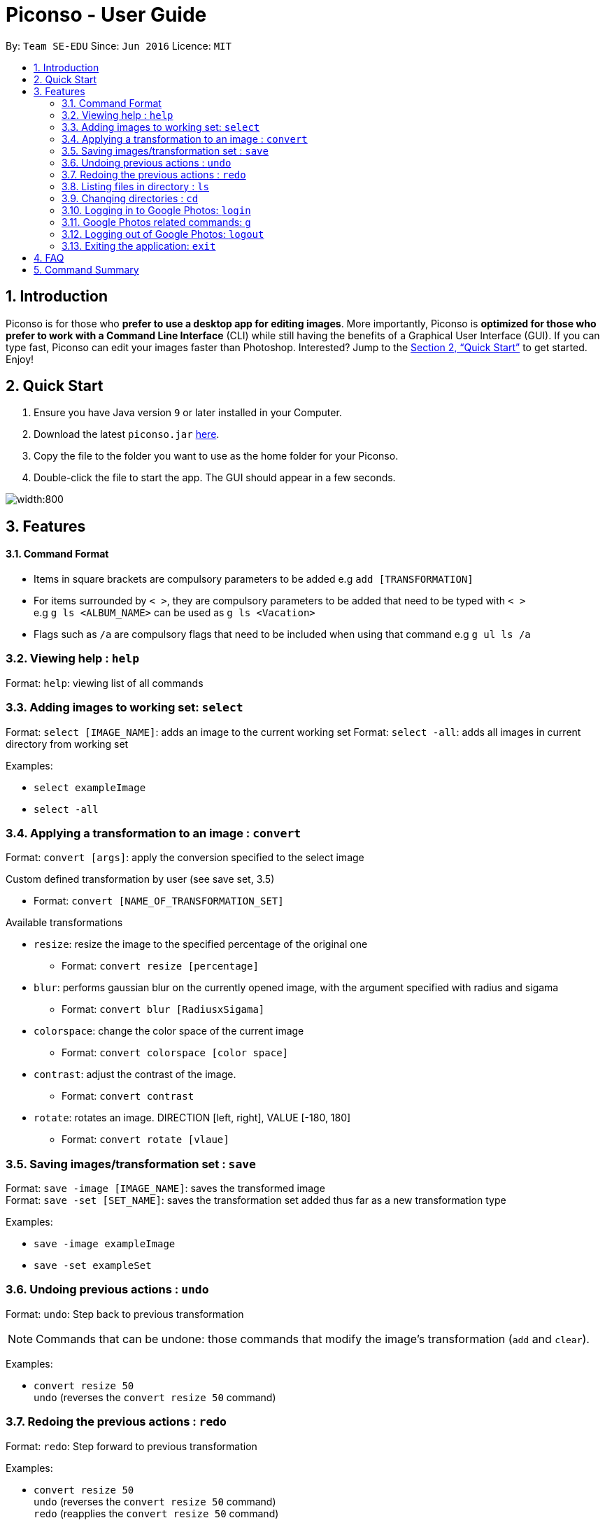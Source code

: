 = Piconso - User Guide
:site-section: UserGuide
:toc:
:toc-title:
:toc-placement: preamble
:sectnums:
:imagesDir: images
:stylesDir: stylesheets
:xrefstyle: full
:experimental:
ifdef::env-github[]
:tip-caption: :bulb:
:note-caption: :information_source:
endif::[]
:repoURL: https://github.com/CS2103-AY1819S1-T09-3/main

By: `Team SE-EDU`      Since: `Jun 2016`      Licence: `MIT`

== Introduction

Piconso is for those who *prefer to use a desktop app for editing images*. More importantly, Piconso is *optimized for those who prefer to work with a Command Line Interface* (CLI) while still having the benefits of a Graphical User Interface (GUI). If you can type fast, Piconso can edit your images faster than Photoshop. Interested? Jump to the <<Quick Start>> to get started. Enjoy!

== Quick Start

.  Ensure you have Java version `9` or later installed in your Computer.
.  Download the latest `piconso.jar` link:{repoURL}/releases[here].
.  Copy the file to the folder you want to use as the home folder for your Piconso.
.  Double-click the file to start the app. The GUI should appear in a few seconds.

image::Ui.png[width:800]

[[Features]]
== Features

==== Command Format
* Items in square brackets are compulsory parameters to be added e.g `add [TRANSFORMATION]` +
* For items surrounded by `< >`, they are compulsory parameters to be added that need to be typed with `< >` +
 e.g `g ls <ALBUM_NAME>` can be used as `g ls <Vacation>` +
* Flags such as `/a` are compulsory flags that need to be included when using that command e.g `g ul ls /a`

=== Viewing help : `help`

Format: `help`: viewing list of all commands

=== Adding images to working set: `select`

Format: `select [IMAGE_NAME]`: adds an image to the current working set
Format: `select -all`: adds all images in current directory from working set

Examples:

* `select exampleImage` +
* `select -all`

=== Applying a transformation to an image : `convert`

Format: `convert [args]`: apply the conversion specified to the select image

Custom defined transformation by user (see save set, 3.5)

* Format: `convert [NAME_OF_TRANSFORMATION_SET]`

Available transformations

* `resize`: resize the image to the specified percentage of the original one

** Format: `convert resize [percentage]`

* `blur`: performs gaussian blur on the currently opened image, with the argument specified with radius and sigama

** Format: `convert blur [RadiusxSigama]`

* `colorspace`: change the color space of the current image

** Format: `convert colorspace [color space]`

* `contrast`: adjust the contrast of the image.

** Format: `convert contrast`

* `rotate`: rotates an image. DIRECTION [left, right], VALUE [-180, 180]

** Format: `convert rotate [vlaue]`

=== Saving images/transformation set : `save`

Format: `save -image [IMAGE_NAME]`: saves the transformed image +
Format: `save -set [SET_NAME]`: saves the transformation set added thus far as a new transformation type

Examples:

* `save -image exampleImage` +
* `save -set exampleSet`

=== Undoing previous actions : `undo`

Format: `undo`: Step back to previous transformation

[NOTE]
====
Commands that can be undone: those commands that modify the image's transformation (`add` and `clear`).
====

Examples:

* `convert resize 50` +
`undo` (reverses the `convert resize 50` command) +

=== Redoing the previous actions : `redo`

Format: `redo`: Step forward to previous transformation

Examples:

* `convert resize 50` +
`undo` (reverses the `convert resize 50` command) +
`redo` (reapplies the `convert resize 50` command) +

=== Listing files in directory : `ls`

Format: `ls`: lists files in the current directory

=== Changing directories : `cd`

Format: `cd [DIRECTORY_NAME]`: changes directory

=== Logging in to Google Photos: `login`

Format: `login`: allows you to log in to Google Photos

[NOTE]
====
*Requires a stable internet connection* +
Once the `login` command is launched, you *MUST* proceed with logging in from the redirected page, otherwise the application will freeze. You may use `logout` afterwards if you have changed your mind. +

A fix is upcoming in v2.0.
====

=== Google Photos related commands: `g`

[NOTE]
====
All commands will require a stable internet connection.
====

==== Traversing Google Photos: `g ls`

Format: `g ls`: lists all photos in your Google Photos, takes a longer amount of time depending on the number of images stored. +
Format: `g ls /a`: lists all albums in your Google Photos. +
Format: `g ls <[ALBUM_NAME]>`: lists all photos in specified album from Google Photos.

Examples:

* `g ls <Vacation>`

==== Downloading photos from Google Photos: `g dl`

[NOTE]
====
All photos will be downloaded to the currently opened local directory. +
Any files with duplicate naming existing in the targeted directory *WILL* be replaced
====

Format: `g dl <[IMAGE_NAME]>`: downloads specified image from Google Photos +
Format: `g dl all <[ALBUM_NAME]>`: downloads all images from specified album in Google Photos, takes a longer amount of time depending on the number of images stored in the album. +
Format: `g dl /a<[ALBUM_NAME]> /i<[IMAGE_NAME]>`: lists a specific photo from a specific album in Google Photos.

Examples:

* `g dl <Beach.png>` -> Downloads Beach.png +
* `g dl all <Vacation>` -> Downloads all photos from Vacation album +
* `g dl /a<Vacation> /i<Beach.png>` -> Downloads Beach.png from Vacation album +

==== Uploading photos to Google Photos: `g ul`

[NOTE]
====
All uploaded photos will be automatically categorised into album 'Piconso Uploads'
====

Format: `g ul <IMAGE_NAME>`: uploads specified image in currently open local directory to Google Photos +
Format: `g ul all`: uploads all images in current directory to Google Photos, takes a longer amount of time depending on number of images to upload.

Examples:

* `g ul <Cat.png>` -> Uploads Cat.png+

=== Logging out of Google Photos: `logout`

Format: `logout`: logs you out of Google Photos

=== Exiting the application: `exit`

Format: `exit`: closes the application

== FAQ

*Q*: How do I transfer my data to another Computer? +
*A*: Install the app in the other computer and overwrite the empty data file it creates with the file that contains the data of your previous folder.

== Command Summary

* *Help* : `help` +
* *Select* : `select [IMAGE_NAME]` +
e.g. `select exampleImage.jpg` +
* *Convert* `convert [TRANSFORMATION]` +
e.g. `add -rotate left 180` +
* *Save* : `save [IMAGE_NAME]/[SET_NAME]` +
e.g. `save exampleImage.jpg` +
* *Undo* : `undo` +
* *Redo* : `redo` +
* *Ls* : `ls` +
* *Cd* : `cd [DIRECTORY_NAME]` +
* *Login* : `login` +
* *Google List* : `g ls OR g ls /a OR g ls <ALBUM_NAME>` +
* *Download* : `g dl <IMAGE_NAME> OR g dl all <ALBUM_NAME> OR g dl /a<ALBUM_NAME> /i<IMAGE_NAME>` +
* *Upload* : `g ul <IMAGE_NAME> OR g ul all` +
* *Logout* : `logout`+
* *Exit* : `exit`
